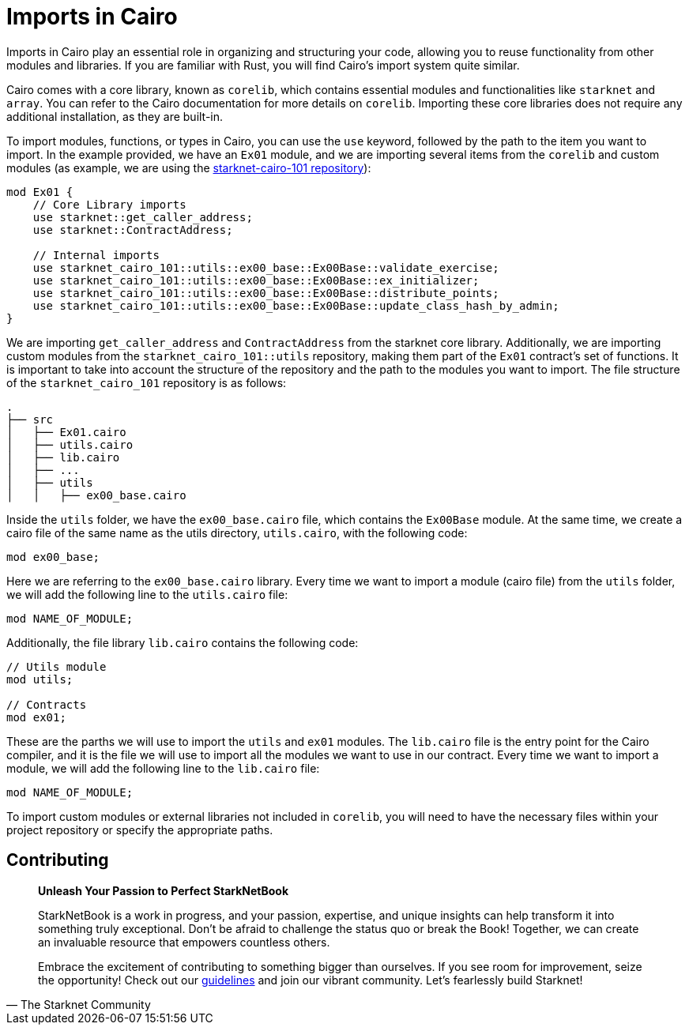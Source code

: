 [id="imports"]

= Imports in Cairo

Imports in Cairo play an essential role in organizing and structuring your code, allowing you to reuse functionality from other modules and libraries. If you are familiar with Rust, you will find Cairo's import system quite similar.

Cairo comes with a core library, known as `corelib`, which contains essential modules and functionalities like `starknet` and `array`. You can refer to the Cairo documentation for more details on `corelib`. Importing these core libraries does not require any additional installation, as they are built-in.

To import modules, functions, or types in Cairo, you can use the `use` keyword, followed by the path to the item you want to import. In the example provided, we have an `Ex01` module, and we are importing several items from the `corelib` and custom modules (as example, we are using the https://github.com/starknet-edu/starknet-cairo-101/tree/main/src[starknet-cairo-101 repository]):

[source,rust]
----
mod Ex01 {
    // Core Library imports
    use starknet::get_caller_address;
    use starknet::ContractAddress;

    // Internal imports
    use starknet_cairo_101::utils::ex00_base::Ex00Base::validate_exercise;
    use starknet_cairo_101::utils::ex00_base::Ex00Base::ex_initializer;
    use starknet_cairo_101::utils::ex00_base::Ex00Base::distribute_points;
    use starknet_cairo_101::utils::ex00_base::Ex00Base::update_class_hash_by_admin;
}
----

We are importing `get_caller_address` and `ContractAddress` from the starknet core library. Additionally, we are importing custom modules from the `starknet_cairo_101::utils` repository, making them part of the `Ex01` contract's set of functions. It is important to take into account the structure of the repository and the path to the modules you want to import. The file structure of the `starknet_cairo_101` repository is as follows:

[source]
----
.
├── src
│   ├── Ex01.cairo
│   ├── utils.cairo
│   ├── lib.cairo
│   ├── ...
│   ├── utils
│   │   ├── ex00_base.cairo
----

Inside the `utils` folder, we have the `ex00_base.cairo` file, which contains the `Ex00Base` module. At the same time, we create a cairo file of the same name as the utils directory, `utils.cairo`, with the following code:

[source,rust]
----
mod ex00_base;
----

Here we are referring to the `ex00_base.cairo` library. Every time we want to import a module (cairo file) from the `utils` folder, we will add the following line to the `utils.cairo` file:

[source,rust]
----
mod NAME_OF_MODULE;
----

Additionally, the file library `lib.cairo` contains the following code:

[source,rust]
----
// Utils module
mod utils;

// Contracts
mod ex01;
----

These are the parths we will use to import the `utils` and `ex01` modules. The `lib.cairo` file is the entry point for the Cairo compiler, and it is the file we will use to import all the modules we want to use in our contract. Every time we want to import a module, we will add the following line to the `lib.cairo` file:

[source,rust]
----
mod NAME_OF_MODULE;
----

To import custom modules or external libraries not included in `corelib`, you will need to have the necessary files within your project repository or specify the appropriate paths.


== Contributing

[quote, The Starknet Community]
____
*Unleash Your Passion to Perfect StarkNetBook*

StarkNetBook is a work in progress, and your passion, expertise, and unique insights can help transform it into something truly exceptional. Don't be afraid to challenge the status quo or break the Book! Together, we can create an invaluable resource that empowers countless others.

Embrace the excitement of contributing to something bigger than ourselves. If you see room for improvement, seize the opportunity! Check out our https://github.com/starknet-edu/starknetbook/blob/main/CONTRIBUTING.adoc[guidelines] and join our vibrant community. Let's fearlessly build Starknet! 
____